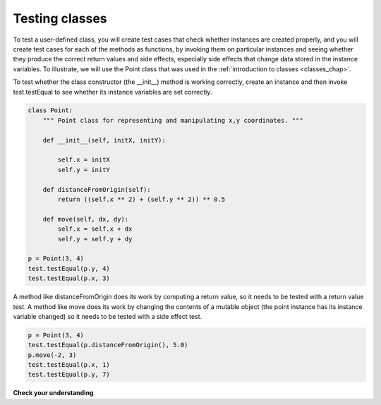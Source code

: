 ..  Copyright (C)  Brad Miller, David Ranum, Jeffrey Elkner, Peter Wentworth, Allen B. Downey, Chris
    Meyers, and Dario Mitchell.  Permission is granted to copy, distribute
    and/or modify this document under the terms of the GNU Free Documentation
    License, Version 1.3 or any later version published by the Free Software
    Foundation; with Invariant Sections being Forward, Prefaces, and
    Contributor List, no Front-Cover Texts, and no Back-Cover Texts.  A copy of
    the license is included in the section entitled "GNU Free Documentation
    License".

Testing classes
---------------

To test a user-defined class, you will create test cases that check whether instances are created properly, and you will create test cases for each of the methods as functions, by invoking them on particular instances and seeing whether they produce the correct return values and side effects, especially side effects that change data stored in the instance variables. To illustrate, we will use the Point class that was used in the :ref:`introduction to classes <classes_chap>`.

To test whether the class constructor (the __init__) method is working correctly, create an instance and then invoke test.testEqual to see whether its instance variables are set correctly.

.. sourcecode:: python

   class Point:
       """ Point class for representing and manipulating x,y coordinates. """
   
       def __init__(self, initX, initY):
   
           self.x = initX
           self.y = initY
   
       def distanceFromOrigin(self):
           return ((self.x ** 2) + (self.y ** 2)) ** 0.5
   
       def move(self, dx, dy):
           self.x = self.x + dx
           self.y = self.y + dy
   
   p = Point(3, 4)
   test.testEqual(p.y, 4)
   test.testEqual(p.x, 3)

A method like distanceFromOrigin does its work by computing a return value, so it needs to be tested with a return value test. A method like move does its work by changing the contents of a mutable object (the point instance has its instance variable changed) so it needs to be tested with a side effect test. 

.. sourcecode:: python

   p = Point(3, 4)
   test.testEqual(p.distanceFromOrigin(), 5.0)
   p.move(-2, 3)
   test.testEqual(p.x, 1)
   test.testEqual(p.y, 7)



**Check your understanding**

.. mchoice:: test_questionmore_testing_1
   :answer_a: True
   :answer_b: False
   :feedback_a: Each test case checks whether the function works correctly on one input. It's a good idea to check several different inputs, including some extreme cases.
   :feedback_b: It's a good idea to check some extreme cases, as well as the typical cases.
   :correct: b

   For each function, you should create exactly one test case.
 
.. mchoice:: test_questionmore_testing_2
   :answer_a: return value test
   :answer_b: side effect test
   :feedback_a: The method may return the correct value but not properly change the values of instance variables. See the move method of the Point class above. 
   :feedback_b: The move method of the Point class above is a good example.
   :correct: b

   To test a method that changes the value of an instance variable, which kind of test case should you write?

.. mchoice:: test_questionmore_testing_3
   :answer_a: return value test
   :answer_b: side effect test
   :feedback_a: You want to check if maxabs returns the correct value for some input. 
   :feedback_b: The function has no side effects; even though it takes a list L as a parameter, it doesn't alter its contents.
   :correct: a

   To test the function maxabs, which kind of test case should you write?

   .. sourcecode:: python
   
      def maxabs(L):
         """L should be a list of numbers (ints or floats). The return value should be the maximum absolute value of the numbers in L."""
         return max(L, key = abs)

.. mchoice:: test_questionmore_testing_4
   :answer_a: return value test
   :answer_b: side effect test
   :feedback_a: The sort method always returns None, so there's nothing to check about whether it is returning the right value. 
   :feedback_b: You want to check whether it has the correct side effect, whether it correctly mutates the list.
   :correct: b
      
   We have usually used the sorted function, which takes a list as input and returns a new list containing the same items, possibly in a different order. There is also a method called sort for lists. It changes the order of the items in the list, and returns the value None. Which kind of test case would you use on the sort method?    
   

